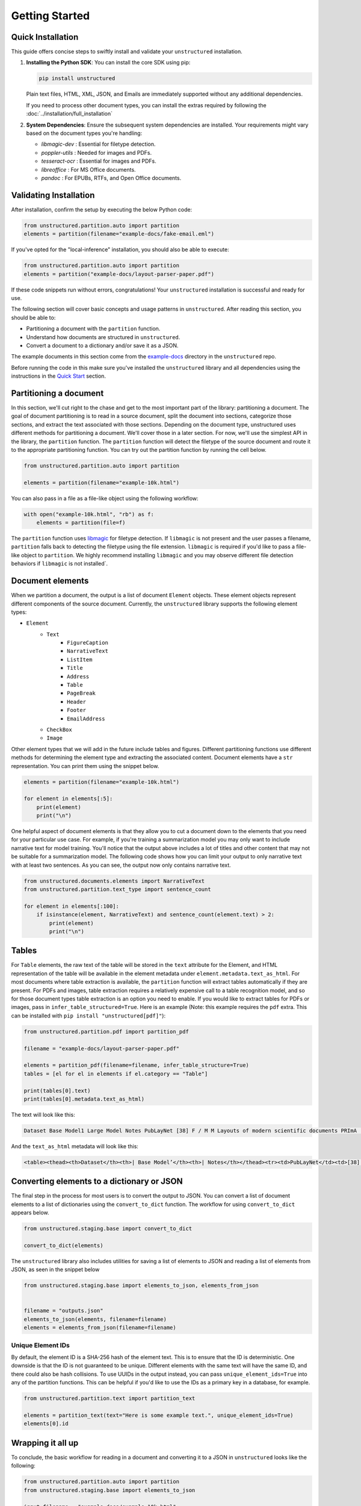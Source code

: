 Getting Started
---------------

Quick Installation
~~~~~~~~~~~~~~~~~~

This guide offers concise steps to swiftly install and validate your ``unstructured`` installation.

1. **Installing the Python SDK**: 
   You can install the core SDK using pip:
   
   .. code-block:: bash

      pip install unstructured

   Plain text files, HTML, XML, JSON, and Emails are immediately supported without any additional dependencies.

   If you need to process other document types, you can install the extras required by following the :doc:`../installation/full_installation`

2. **System Dependencies**:
   Ensure the subsequent system dependencies are installed. Your requirements might vary based on the document types you're handling:

   - `libmagic-dev` : Essential for filetype detection.
   - `poppler-utils` : Needed for images and PDFs.
   - `tesseract-ocr` : Essential for images and PDFs.
   - `libreoffice` : For MS Office documents.
   - `pandoc` : For EPUBs, RTFs, and Open Office documents.

Validating Installation
~~~~~~~~~~~~~~~~~~~~~~~

After installation, confirm the setup by executing the below Python code:

.. code-block:: python

   from unstructured.partition.auto import partition
   elements = partition(filename="example-docs/fake-email.eml")

If you've opted for the "local-inference" installation, you should also be able to execute:

.. code-block:: python

   from unstructured.partition.auto import partition
   elements = partition("example-docs/layout-parser-paper.pdf")

If these code snippets run without errors, congratulations! Your ``unstructured`` installation is successful and ready for use.


The following section will cover basic concepts and usage patterns in ``unstructured``.
After reading this section, you should be able to:

* Partitioning a document with the ``partition`` function.
* Understand how documents are structured in ``unstructured``.
* Convert a document to a dictionary and/or save it as a JSON.

The example documents in this section come from the
`example-docs <https://github.com/Unstructured-IO/unstructured/tree/main/example-docs>`_
directory in the ``unstructured`` repo.

Before running the code in this make sure you've installed the ``unstructured`` library
and all dependencies using the instructions in the `Quick Start <https://unstructured-io.github.io/unstructured/installing.html#quick-start>`_ section.

Partitioning a document
~~~~~~~~~~~~~~~~~~~~~~~

In this section, we'll cut right to the chase and get to the most important part of the library: partitioning a document.
The goal of document partitioning is to read in a source document, split the document into sections, categorize those sections,
and extract the text associated with those sections. Depending on the document type, unstructured uses different methods for
partitioning a document. We'll cover those in a later section. For now, we'll use the simplest API in the library,
the ``partition`` function. The ``partition`` function will detect the filetype of the source document and route it to the appropriate
partitioning function. You can try out the partition function by running the cell below.


.. code:: python


	from unstructured.partition.auto import partition

	elements = partition(filename="example-10k.html")


You can also pass in a file as a file-like object using the following workflow:


.. code:: python

	with open("example-10k.html", "rb") as f:
	    elements = partition(file=f)


The ``partition`` function uses `libmagic <https://formulae.brew.sh/formula/libmagic>`_ for filetype detection. If ``libmagic`` is
not present and the user passes a filename, ``partition`` falls back to detecting the filetype using the file extension.
``libmagic`` is required if you'd like to pass a file-like object to ``partition``.
We highly recommend installing ``libmagic`` and you may observe different file detection behaviors
if ``libmagic`` is not installed`.



Document elements
~~~~~~~~~~~~~~~~~


When we partition a document, the output is a list of document ``Element`` objects.
These element objects represent different components of the source document. Currently, the ``unstructured`` library supports the following element types:



* ``Element``
	* ``Text``
		* ``FigureCaption``
		* ``NarrativeText``
		* ``ListItem``
		* ``Title``
		* ``Address``
		* ``Table``
		* ``PageBreak``
		* ``Header``
		* ``Footer``
        	* ``EmailAddress``
	* ``CheckBox``
	* ``Image``


Other element types that we will add in the future include tables and figures.
Different partitioning functions use different methods for determining the element type and extracting the associated content.
Document elements have a ``str`` representation. You can print them using the snippet below.


.. code:: python

	elements = partition(filename="example-10k.html")

	for element in elements[:5]:
	    print(element)
	    print("\n")


One helpful aspect of document elements is that they allow you to cut a document down to the elements that you need for your particular use case.
For example, if you're training a summarization model you may only want to include narrative text for model training.
You'll notice that the output above includes a lot of titles and other content that may not be suitable for a summarization model.
The following code shows how you can limit your output to only narrative text with at least two sentences. As you can see, the output now only contains narrative text.



.. code:: python

	from unstructured.documents.elements import NarrativeText
	from unstructured.partition.text_type import sentence_count

	for element in elements[:100]:
	    if isinstance(element, NarrativeText) and sentence_count(element.text) > 2:
	        print(element)
	        print("\n")



Tables
~~~~~~

For ``Table`` elements, the raw text of the table will be stored in the ``text`` attribute for the Element, and HTML representation
of the table will be available in the element metadata under ``element.metadata.text_as_html``. For most documents where
table extraction is available, the ``partition`` function will extract tables automatically if they are present.
For PDFs and images, table extraction requires a relatively expensive call to a table recognition model, and so for those
document types table extraction is an option you need to enable. If you would like to extract tables for PDFs or images,
pass in ``infer_table_structured=True``. Here is an example (Note: this example requires the ``pdf`` extra. This can be installed with ``pip install "unstructured[pdf]"``):

.. code:: python

    from unstructured.partition.pdf import partition_pdf

    filename = "example-docs/layout-parser-paper.pdf"

    elements = partition_pdf(filename=filename, infer_table_structure=True)
    tables = [el for el in elements if el.category == "Table"]

    print(tables[0].text)
    print(tables[0].metadata.text_as_html)

The text will look like this:


.. code:: python

	Dataset Base Model1 Large Model Notes PubLayNet [38] F / M M Layouts of modern scientific documents PRImA [3] M - Layouts of scanned modern magazines and scientific reports Newspaper [17] F - Layouts of scanned US newspapers from the 20th century TableBank [18] F F Table region on modern scientific and business document HJDataset [31] F / M - Layouts of history Japanese documents


And the ``text_as_html`` metadata will look like this:

.. code:: html

	<table><thead><th>Dataset</th><th>| Base Model’</th><th>| Notes</th></thead><tr><td>PubLayNet</td><td>[38] F/M</td><td>Layouts of modern scientific documents</td></tr><tr><td>PRImA [3]</td><td>M</td><td>Layouts of scanned modern magazines and scientific reports</td></tr><tr><td>Newspaper</td><td>F</td><td>Layouts of scanned US newspapers from the 20th century</td></tr><tr><td>TableBank</td><td>F</td><td>Table region on modern scientific and business document</td></tr><tr><td>HJDataset [31]</td><td>F/M</td><td>Layouts of history Japanese documents</td></tr></table>


Converting elements to a dictionary or JSON
~~~~~~~~~~~~~~~~~~~~~~~~~~~~~~~~~~~~~~~~~~~

The final step in the process for most users is to convert the output to JSON.
You can convert a list of document elements to a list of dictionaries using the ``convert_to_dict`` function.
The workflow for using ``convert_to_dict`` appears below.


.. code:: python


	from unstructured.staging.base import convert_to_dict

	convert_to_dict(elements)


The ``unstructured`` library also includes utilities for saving a list of elements to JSON and reading
a list of elements from JSON, as seen in the snippet below



.. code:: python

    from unstructured.staging.base import elements_to_json, elements_from_json


    filename = "outputs.json"
    elements_to_json(elements, filename=filename)
    elements = elements_from_json(filename=filename)


###################
Unique Element IDs
###################

By default, the element ID is a SHA-256 hash of the element text. This is to ensure that
the ID is deterministic. One downside is that the ID is not guaranteed to be unique.
Different elements with the same text will have the same ID, and there could also
be hash collisions. To use UUIDs in the output instead, you can pass
``unique_element_ids=True`` into any of the partition functions. This can be helpful
if you'd like to use the IDs as a primary key in a database, for example.

.. code:: python

    from unstructured.partition.text import partition_text

    elements = partition_text(text="Here is some example text.", unique_element_ids=True)
    elements[0].id



Wrapping it all up
~~~~~~~~~~~~~~~~~~

To conclude, the basic workflow for reading in a document and converting it to a JSON in ``unstructured``
looks like the following:



.. code:: python

    from unstructured.partition.auto import partition
    from unstructured.staging.base import elements_to_json

    input_filename = "example-docs/example-10k.html"
    output_filename = "outputs.json"

    elements = partition(filename=input_filename)
    elements_to_json(elements, filename=output_filename)
